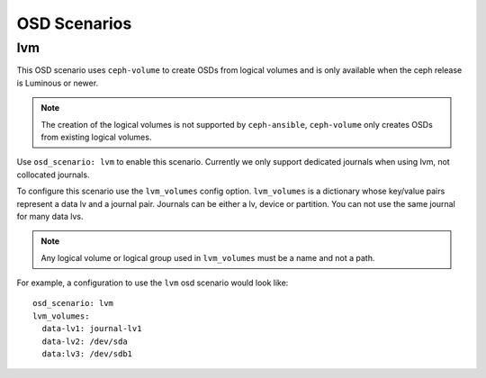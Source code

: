 OSD Scenarios
=============

lvm
---
This OSD scenario uses ``ceph-volume`` to create OSDs from logical volumes and
is only available when the ceph release is Luminous or newer.

.. note::
   The creation of the logical volumes is not supported by ``ceph-ansible``, ``ceph-volume``
   only creates OSDs from existing logical volumes.

Use ``osd_scenario: lvm`` to enable this scenario. Currently we only support dedicated journals
when using lvm, not collocated journals.

To configure this scenario use the ``lvm_volumes`` config option. ``lvm_volumes``  is a dictionary whose
key/value pairs represent a data lv and a journal pair. Journals can be either a lv, device or partition.
You can not use the same journal for many data lvs.

.. note::
   Any logical volume or logical group used in ``lvm_volumes`` must be a name and not a path.

For example, a configuration to use the ``lvm`` osd scenario would look like::
    
    osd_scenario: lvm
    lvm_volumes:
      data-lv1: journal-lv1
      data-lv2: /dev/sda
      data:lv3: /dev/sdb1
